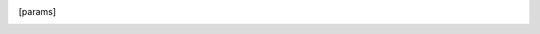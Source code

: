 .. .. _postprocess:

.. Post-process Schedules
.. ======================

.. This module post-processes observation scheduling plans generated by the :math:`\mathrm{M^4OPT}` framework.
.. It computes the detection probability at known position and extracts optimization
.. metrics such as objective value, best bound, solution time, and number of observed fields, as well as the initial params
.. from skymap file. It supports both command-line arguments and `.ini` configuration files.

.. Overview
.. --------

.. The script performs the following steps:

.. 1. **Read observation metadata** from a summary ECSV file.
.. 2. **Loop through each schedule file** to compute:
..    - Detection probability (known position),
..    - Optimization metrics such as objective value and solution time.
.. 3. **Write the result** into a merged output file (`events.ecsv`), which can be reused for further statistical or scientific analysis.

.. Usage
.. -----

.. From the command line:

.. .. code-block:: bash

..     python earthorbitplan/workflow/postprocess.py --data-dir data

.. Or using a configuration file:

.. .. code-block:: bash

..     python earthorbitplan/workflow/postprocess.py --config ./earthorbitplan/config/params_ultrasat.ini

.. The `.ini` config file must contain a `[params]` section with fields like:

.. .. code-block:: ini

..     [params]
..     data_dir = data
..     event_table = observing-scenarios.ecsv
..     output_file = events.ecsv
..     sched_dir = schedules

.. Essential Output Parameters
.. ---------------------------

.. Below is a summary of the output fields stored in the final ``events.ecsv`` file:

.. .. grid:: 2
..     :gutter: 2

..     .. grid-item-card:: detection_probability_known_position
..         :margin: 1
..         :shadow: md
..         :icon: octicon-graph

..         Estimated detection probability for the event using known source position.
..         Computed via `get_detection_probability_known_position`.

..     .. grid-item-card:: objective_value
..         :margin: 1
..         :shadow: md
..         :icon: octicon-rocket

..         Final objective value from the optimization process (e.g., maximizing probability or coverage).

..     .. grid-item-card:: best_bound
..         :margin: 1
..         :shadow: md
..         :icon: octicon-pin

..         The best known bound (e.g., from the solver) during the scheduling process.

..     .. grid-item-card:: solution_status
..         :margin: 1
..         :shadow: md
..         :icon: octicon-info

..         Status returned by the optimization solver (e.g., "Optimal", "Feasible").

..     .. grid-item-card:: solution_time
..         :margin: 1
..         :shadow: md
..         :icon: octicon-clock

..         Time (in seconds) taken to compute the schedule solution.

..     .. grid-item-card:: num_fields
..         :margin: 1
..         :shadow: md
..         :icon: octicon-number

..         Number of scheduled pointings (i.e., observed fields), normalized by number of visits.

.. Next Steps
.. ----------

.. Once the file `events.ecsv` is generated, it can be used for:

.. - Ranking event detectability
.. - Aggregated statistics over detection rates
.. - Comparison across multiple telescope configurations or campaigns

.. This forms the basis of many follow-up science analyses in gravitational wave and multi-messenger astronomy.
